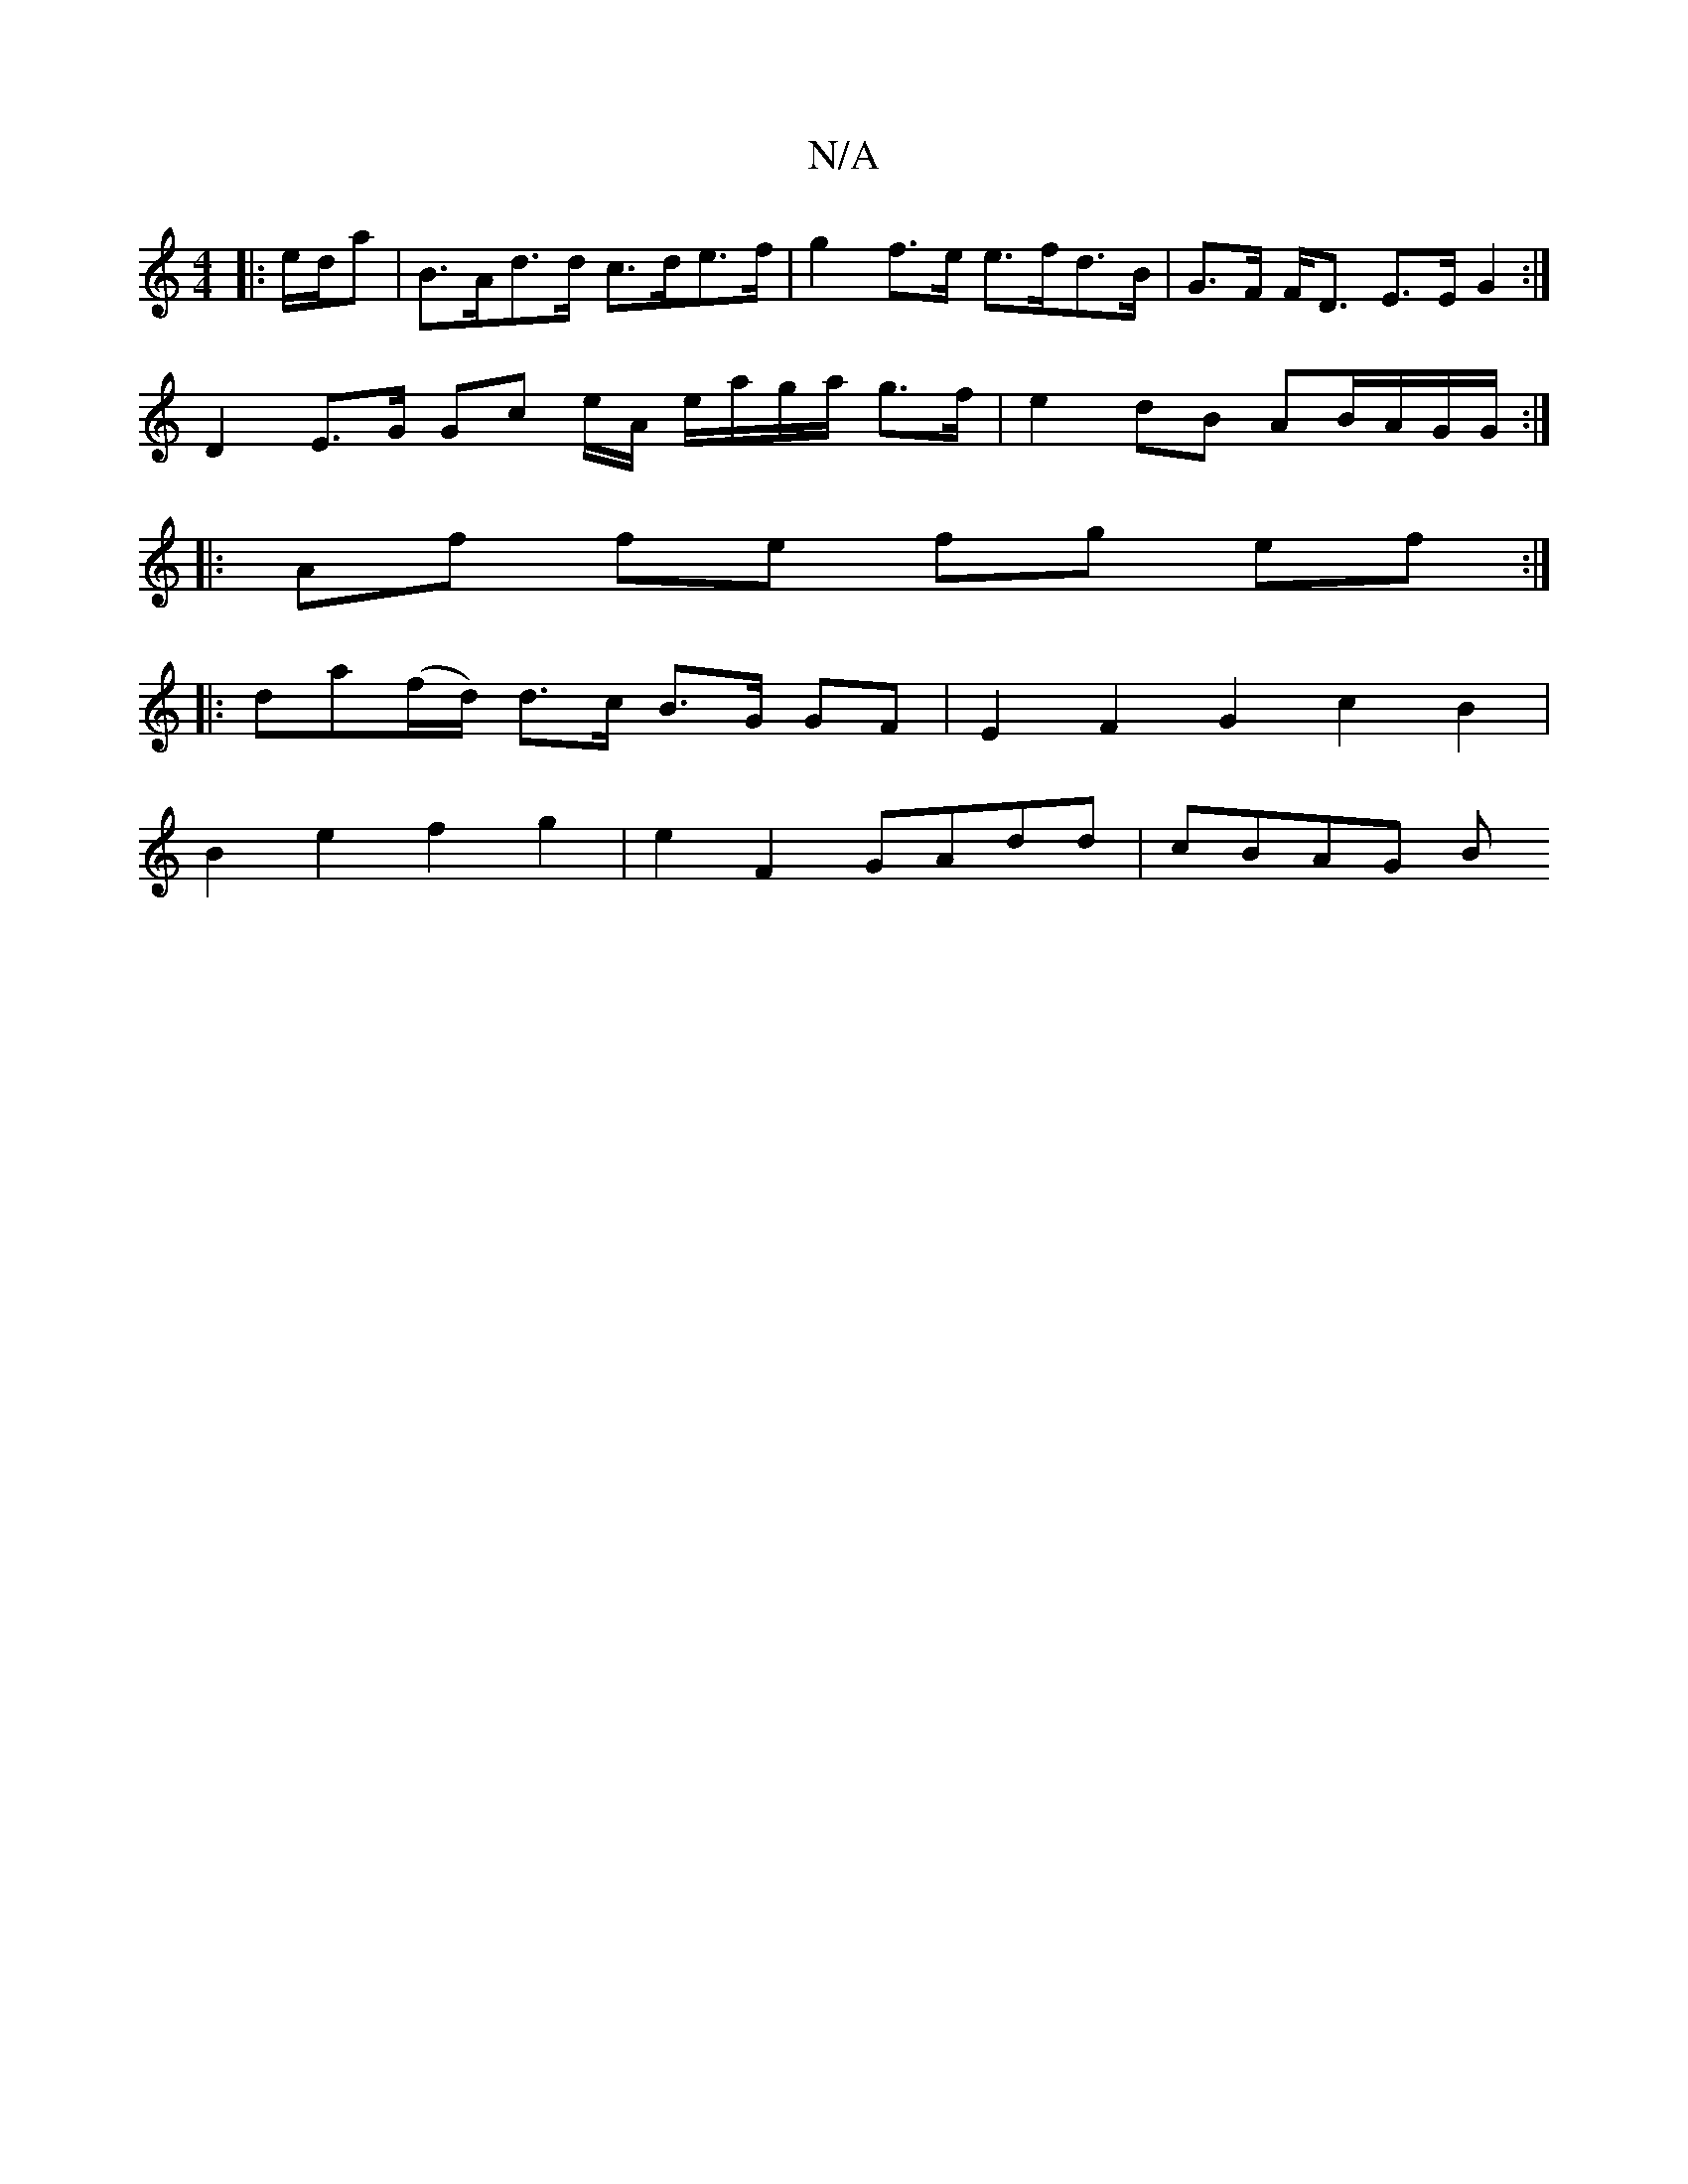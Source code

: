 X:1
T:N/A
M:4/4
R:N/A
K:Cmajor
|: e/d/a |B>Ad>d c>de>f | g2 f>e e>fd>B | G>F F<D E>E G2 :|
D2 E>G Gc e/2A/ e/a/g/a/ g>f|e2 dB AB/A/G/G/ :|
|:Af fe fg ef :|
|:
da(f/d/) d>c B>G GF | E2 F2 G2 c2 B2 |
B2 e2 f2 g2 | e2 F2 GAdd | cBAG B